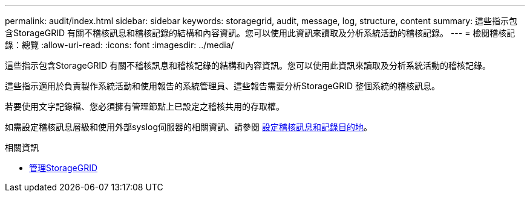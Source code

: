 ---
permalink: audit/index.html 
sidebar: sidebar 
keywords: storagegrid, audit, message, log, structure, content 
summary: 這些指示包含StorageGRID 有關不稽核訊息和稽核記錄的結構和內容資訊。您可以使用此資訊來讀取及分析系統活動的稽核記錄。 
---
= 檢閱稽核記錄：總覽
:allow-uri-read: 
:icons: font
:imagesdir: ../media/


[role="lead"]
這些指示包含StorageGRID 有關不稽核訊息和稽核記錄的結構和內容資訊。您可以使用此資訊來讀取及分析系統活動的稽核記錄。

這些指示適用於負責製作系統活動和使用報告的系統管理員、這些報告需要分析StorageGRID 整個系統的稽核訊息。

若要使用文字記錄檔、您必須擁有管理節點上已設定之稽核共用的存取權。

如需設定稽核訊息層級和使用外部syslog伺服器的相關資訊、請參閱 xref:../monitor/configure-audit-messages.adoc[設定稽核訊息和記錄目的地]。

.相關資訊
* xref:../admin/index.adoc[管理StorageGRID]

